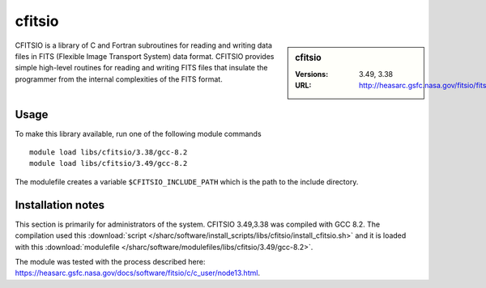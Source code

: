 .. _cfitsio:

cfitsio
=======

.. sidebar:: cfitsio

   :Versions: 3.49, 3.38
   :URL: http://heasarc.gsfc.nasa.gov/fitsio/fitsio.html

CFITSIO is a library of C and Fortran subroutines for reading and writing data
files in FITS (Flexible Image Transport System) data format. CFITSIO provides
simple high-level routines for reading and writing FITS files that insulate
the programmer from the internal complexities of the FITS format. 

Usage
-----
To make this library available, run one of the following module commands ::

        module load libs/cfitsio/3.38/gcc-8.2
        module load libs/cfitsio/3.49/gcc-8.2

The modulefile creates a variable ``$CFITSIO_INCLUDE_PATH`` which is the path
to the include directory.

Installation notes
------------------
This section is primarily for administrators of the system. CFITSIO 3.49,3.38 was compiled with GCC 8.2.
The compilation used this :download:`script </sharc/software/install_scripts/libs/cfitsio/install_cfitsio.sh>` 
and it is loaded with this :download:`modulefile </sharc/software/modulefiles/libs/cfitsio/3.49/gcc-8.2>`.

The module was tested with the process described here: https://heasarc.gsfc.nasa.gov/docs/software/fitsio/c/c_user/node13.html.
